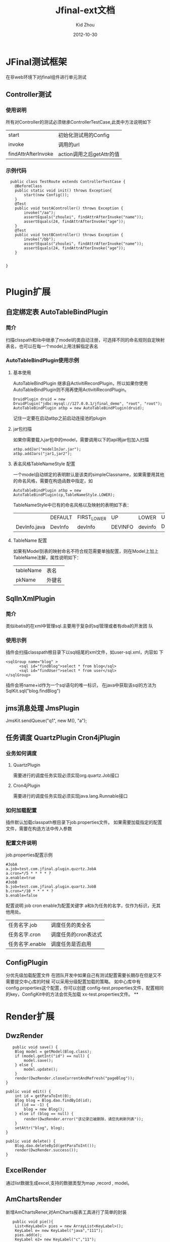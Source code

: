 #+TITLE:     Jfinal-ext文档
#+AUTHOR:    Kid Zhou
#+EMAIL:     zhouleib1412@gmail.com.cn
#+DATE:      2012-10-30
#+DESCRIPTION: 
#+KEYWORDS: 
#+LANGUAGE:  zh_CN
#+EXPORT_SELECT_TAGS: export
#+EXPORT_EXCLUDE_TAGS: noexport
#+LATEX_CLASS: cn-article

* JFinal测试框架
  在非web环境下对jfinal组件进行单元测试
** Controller测试

*** 使用说明

  所有对Controller的测试必须继承ControllerTestCase,此类中方法说明如下
  | start               | 初始化测试用的Config      |
  | invoke              | 调用的url                 |
  | findAttrAfterInvoke | action调用之后getAttr的值 |
 
*** 示例代码 
#+BEGIN_SRC elisp
  public class TestRoute extends ControllerTestCase {
	@BeforeClass
	public static void init() throws Exception{
		start(new Config());
	}
	@Test
	public void testAController() throws Exception {
		invoke("/aa");
		assertEquals("zhoulei", findAttrAfterInvoke("name"));
		assertEquals(24, findAttrAfterInvoke("age"));
	}
	@Test
	public void testBController() throws Exception {
		invoke("/bb");
		assertEquals("zhoulei", findAttrAfterInvoke("name"));
		assertEquals(24, findAttrAfterInvoke("age"));
	}


}

#+END_SRC


* Plugin扩展
** 自定绑定表 AutoTableBindPlugin 
*** 简介
   扫描clsspath和lib中继承了model的类自动注册，可选择不同的命名规则自定映射表名，也可以在每一个model上用注解指定表名
*** AutoTableBindPlugin使用示例
****  基本使用
   AutoTableBindPlugin 继承自ActivitiRecordPlugin，所以如果你使用
   AutoTableBindPlugin则不用再使用ActivitiRecordPlugin。
   #+BEGIN_SRC elisp
	DruidPlugin druid = new DruidPlugin("jdbc:mysql://127.0.0.1/jfinal_demo", "root", "root");
	AutoTableBindPlugin atbp = new AutoTableBindPlugin(druid);
   #+END_SRC
   记住一定要在启动atbp之前启动连接池的plugin
****  jar包扫描
   如果你需要载入jar包中的model，需要调用以下的api将jar包加入扫描
   #+BEGIN_SRC elisp
		atbp.addJar("modelInJar.jar");
		atbp.addJars("jar1,jar2");
   #+END_SRC
**** 表名风格TableNameStyle 配置
   一个model自动绑定的表明默认是该类的simpleClassname，如果需要用其他
   的命名风格，需要在构造函数中指定，如
   #+BEGIN_SRC 
     AutoTableBindPlugin atbp = new AutoTableBindPlugin(cp,TableNameStyle.LOWER);
   #+END_SRC
   
   TableNameStyle中已有的命名风格以及映射的表明如下表：

   |              | DEFAULT | FIRST_LOWER | UP      | LOWER   | UP_UNDERLINE | LOWER_UNDERLINE |
   | DevInfo.java | DevInfo | devInfo     | DEVINFO | devinfo | DEV_INFO     | dev_info        |
****  TableName 配置
   如果有Model到表的映射命名不符合规范需要单独配置，则在Model上加上
   TableName注解，属性说明如下：
   | tableName | 表名   |
   | pkName    | 外键名 |
   
**  SqlInXmlPlugin 
*** 简介
    类似ibatis的在xml中管理sql.主要用于复杂的sql管理或者有dba的开发团
    队
*** 使用示例
 插件会扫描classpath根目录下以sql结尾的xml文件，如user-sql.xml，内容如
 下
#+BEGIN_SRC elisp
 <sqlGroup name="blog" >
       <sql id="findBlog">select * from blog</sql>
       <sql id="findUser">select * from user</sql>
 </sqlGroup>
#+END_SRC
插件会将name+id作为一个sql语句的唯一标识，
在java中获取该sql的方法为
SqlKit.sql("blog.findBlog")
** jms消息处理 JmsPlugin
   JmsKit.sendQueue("q1", new M(), "a");
** 任务调度  QuartzPlugin Cron4jPlugin
  
*** 业务如何调度
**** QuartzPlugin 
需要进行的调度任务实现必须实现org.quartz.Job接口

**** Cron4jPlugin
需要进行的调度任务实现必须实现java.lang.Runnable接口
*** 如何加载配置
  插件默认加载classpath根目录下job.properties文件。
  如果需要加载指定的配置文件，需要在构造方法中传入参数
*** 配置文件说明
job.properties配置示例
#+BEGIN_SRC elisp
#JobA
a.job=test.com.jfinal.plugin.quzrtz.JobA
a.cron=*/5 * * * * ?
a.enable=true
#JobB
b.job=test.com.jfinal.plugin.quartz.JobB
b.cron=*/10 * * * * ?
b.enable=false
#+END_SRC
配置说明
job cron enable为配置关键字
a和b为任务的名字，仅作为标识，无其他用处。

| 任务名字.job    | 调度任务的类全名     |
| 任务名字.cron   | 调度任务的cron表达式 |
| 任务名字.enable | 调度任务是否启用     |
       
** ConfigPlugin
   分优先级加载配置文件
   在团队开发中如果自己有测试配置需要长期存在但是又不需要提交中心库的时候 
可以采用分级配置加载的策略。 如中心库中有config.properties这个配置，你可以创建 config-test.properties文件，配置相同的key，ConfigKit中的方法会优先加载 xx-test.properties文件。
**



* Render扩展
** DwzRender
#+BEGIN_SRC elisp
       public void save() {
		Blog model = getModel(Blog.class);
		if (model.getInt("id") == null) {
			model.save();
		} else {
			model.update();
		}
		render(DwzRender.closeCurrentAndRefresh("pageBlog"));
	}

	public void edit() {
		int id = getParaToInt(0);
		Blog blog = Blog.dao.findById(id);
		if (id == -1) {
			blog = new Blog();
		} else if (blog == null) {
			render(DwzRender.error("该记录已被删除，请您先刷新列表"));
		}
		setAttr("blog", blog);
	}

	public void delete() {
		Blog.dao.deleteById(getParaToInt());
		render(DwzRender.success());
	}
#+END_SRC

** ExcelRender

通过list数据生成excel,支持的数据类型为map ,record , model。

** AmChartsRender
新增AmChartsRener,对AmCharts报表工具进行了简单的封装

#+BEGIN_SRC elisp
       public void pie(){
		List<KeyLabel> pies = new ArrayList<KeyLabel>();
		KeyLabel e= new KeyLabel("java","111");
		pies.add(e);
		KeyLabel e2= new KeyLabel("c","11");
		pies.add(e2);
		render(AmChartsRender.pie(pies, "ampie.swf", "pie_settings.xml",500,500));
	}
	
	public void multiple(){
		List<String> data = new ArrayList<String>();
		data.add("10");
		data.add("11");
		data.add("12");
		data.add("13");
		data.add("14");
		List<String> data1 = new ArrayList<String>();
		data1.add("20");
		data1.add("21");
		data1.add("22");
		data1.add("23");
		data1.add("24");
		List<List<String>> list = new ArrayList<List<String>>();
		list.add(data);
		list.add(data1);
		List<String> series = new ArrayList<String>();
		series.add("1月");
		series.add("2月");
		series.add("3月");
		series.add("4月");
		series.add("5月");
		render(AmChartsRender.graph(list, series, "amline.swf", "line_settings.xml"));
	}
	public void simple(){
		List<String> data = new ArrayList<String>();
		data.add("10");
		data.add("11");
		data.add("12");
		data.add("13");
		data.add("14");
		List<String> series = new ArrayList<String>();
		series.add("1月");
		series.add("2月");
		series.add("3月");
		series.add("4月");
		series.add("5月");
		render(AmChartsRender.graph(data, series, "amline.swf", "line_settings.xml"));
	}public void pie(){
		List<KeyLabel> pies = new ArrayList<KeyLabel>();
		KeyLabel e= new KeyLabel("java","111");
		pies.add(e);
		KeyLabel e2= new KeyLabel("c","11");
		pies.add(e2);
		render(AmChartsRender.pie(pies, "ampie.swf", "pie_settings.xml",500,500));
	}
	
	public void multiple(){
		List<String> data = new ArrayList<String>();
		data.add("10");
		data.add("11");
		data.add("12");
		data.add("13");
		data.add("14");
		List<String> data1 = new ArrayList<String>();
		data1.add("20");
		data1.add("21");
		data1.add("22");
		data1.add("23");
		data1.add("24");
		List<List<String>> list = new ArrayList<List<String>>();
		list.add(data);
		list.add(data1);
		List<String> series = new ArrayList<String>();
		series.add("1月");
		series.add("2月");
		series.add("3月");
		series.add("4月");
		series.add("5月");
		render(AmChartsRender.graph(list, series, "amline.swf", "line_settings.xml"));
	}
	public void simple(){
		List<String> data = new ArrayList<String>();
		data.add("10");
		data.add("11");
		data.add("12");
		data.add("13");
		data.add("14");
		List<String> series = new ArrayList<String>();
		series.add("1月");
		series.add("2月");
		series.add("3月");
		series.add("4月");
		series.add("5月");
		render(AmChartsRender.graph(data, series, "amline.swf", "line_settings.xml"));
	}
#+END_SRC
** FreeMarkerXMLRender
利用freemaker生成xml




* 其他扩展
 
** AutoControllerRegist自动注册Route

*** 简介
   扫描clsspath和lib中继承了Route的类按照约定的规则自动注册，也可以在
   每一个Route上用注解配置
*** 示例代码
#+BEGIN_SRC elisp
    public void configRoute(Routes me) {
        AutoControllerRegist.regist(me);
    }
#+END_SRC
    如果我们有一个AController，以上代码则相当于
#+BEGIN_SRC elisp
   public void configRoute(Routes me) {
        me.add("/a",AController.class);
    }
#+END_SRC
默认的注册规则是截取类名Controller前的部分并首字母小写.

*** ControllerBind配置
    如果需要单独配置Route，需要在Controller上加上ControllerBind注解
